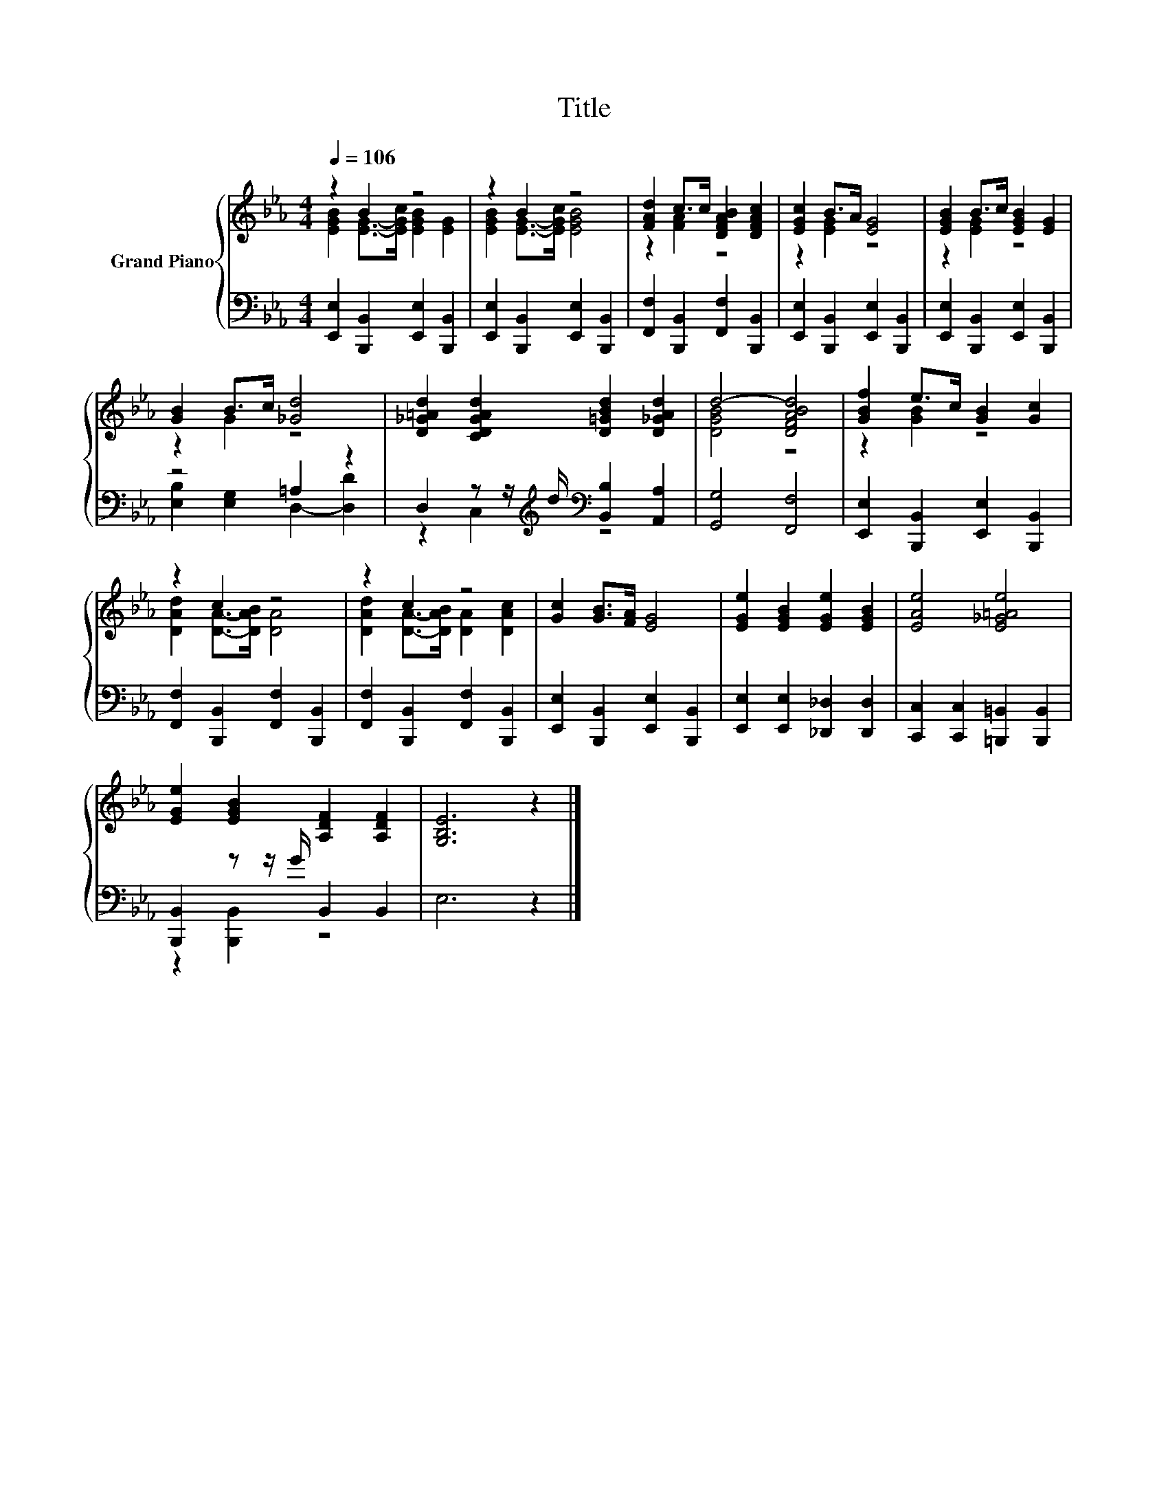X:1
T:Title
%%score { ( 1 2 ) | ( 3 4 ) }
L:1/8
Q:1/4=106
M:4/4
K:Eb
V:1 treble nm="Grand Piano"
V:2 treble 
V:3 bass 
V:4 bass 
V:1
 z2 B2 z4 | z2 B2 z4 | [FAd]2 c>c [DFAB]2 [DFAc]2 | [EGc]2 B>A [EG]4 | [EGB]2 B>c [EGB]2 [EG]2 | %5
 [GB]2 B>c [_Gd]4 | [D_G=Ad]2 [CDGAd]2 [D=GBd]2 [D_GAd]2 | d4- [DFABd]4 | [GBf]2 e>c [GB]2 [Gc]2 | %9
 z2 c2 z4 | z2 c2 z4 | [Gc]2 [GB]>[FA] [EG]4 | [EGe]2 [EGB]2 [EGe]2 [EGB]2 | [EAe]4 [E_G=Ae]4 | %14
 [EGe]2 [EGB]2 [A,DF]2 [A,DF]2 | [G,B,E]6 z2 |] %16
V:2
 [EGB]2 [EG]->[EGc] [EGB]2 [EG]2 | [EGB]2 [EG]->[EGc] [EGB]4 | z2 [FA]2 z4 | z2 [EG]2 z4 | %4
 z2 [EG]2 z4 | z2 G2 z4 | x8 | [DGB]4 z4 | z2 [GB]2 z4 | [DAd]2 [DA]->[DAB] [DA]4 | %10
 [DAd]2 [DA]->[DAB] [DA]2 [DAc]2 | x8 | x8 | x8 | x8 | x8 |] %16
V:3
 [E,,E,]2 [B,,,B,,]2 [E,,E,]2 [B,,,B,,]2 | [E,,E,]2 [B,,,B,,]2 [E,,E,]2 [B,,,B,,]2 | %2
 [F,,F,]2 [B,,,B,,]2 [F,,F,]2 [B,,,B,,]2 | [E,,E,]2 [B,,,B,,]2 [E,,E,]2 [B,,,B,,]2 | %4
 [E,,E,]2 [B,,,B,,]2 [E,,E,]2 [B,,,B,,]2 | z4 =A,2 z2 | %6
 D,2 z z/[K:treble] d/[K:bass] [B,,B,]2 [A,,A,]2 | [G,,G,]4 [F,,F,]4 | %8
 [E,,E,]2 [B,,,B,,]2 [E,,E,]2 [B,,,B,,]2 | [F,,F,]2 [B,,,B,,]2 [F,,F,]2 [B,,,B,,]2 | %10
 [F,,F,]2 [B,,,B,,]2 [F,,F,]2 [B,,,B,,]2 | [E,,E,]2 [B,,,B,,]2 [E,,E,]2 [B,,,B,,]2 | %12
 [E,,E,]2 [E,,E,]2 [_D,,_D,]2 [D,,D,]2 | [C,,C,]2 [C,,C,]2 [=B,,,=B,,]2 [B,,,B,,]2 | %14
 [B,,,B,,]2 z z/ G/ B,,2 B,,2 | E,6 z2 |] %16
V:4
 x8 | x8 | x8 | x8 | x8 | [E,B,]2 [E,G,]2 D,2- [D,D]2 | z2 C,2[K:treble][K:bass] z4 | x8 | x8 | %9
 x8 | x8 | x8 | x8 | x8 | z2 [B,,,B,,]2 z4 | x8 |] %16

